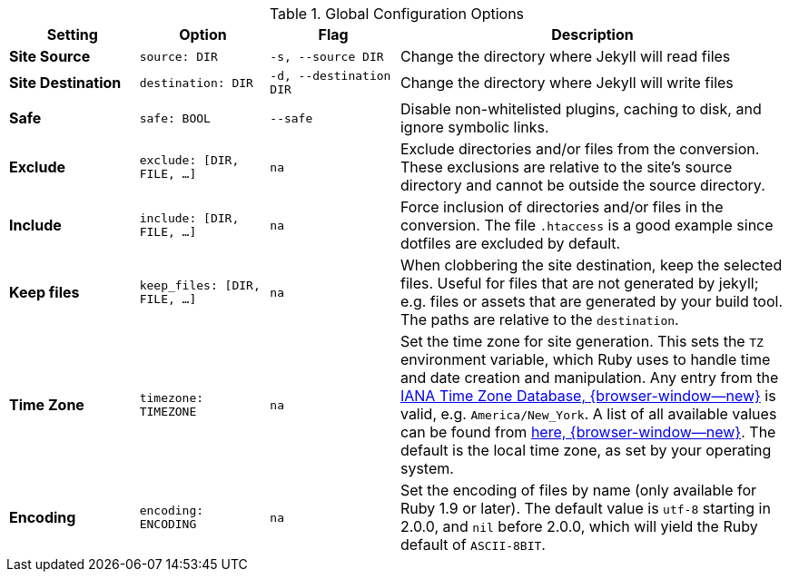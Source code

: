
.Global Configuration Options
[cols="2a,2a,2a,6a", width="100%", options="header", role="rtable mt-4"]
|===
|Setting |Option |Flag |Description

|*Site Source*
|`source: DIR`
|`-s, --source DIR`
|Change the directory where Jekyll will read files

|*Site Destination*
|`destination: DIR` +
|`-d, --destination DIR`
|Change the directory where Jekyll will write files

|*Safe*
|`safe: BOOL`
|`--safe`
|Disable non-whitelisted plugins, caching to disk, and ignore symbolic links.

|*Exclude*
|`exclude: [DIR, FILE, ...]`
|`na`
|Exclude directories and/or files from the conversion. These exclusions
are relative to the site's source directory and cannot be outside the
source directory.

|*Include*
|`include: [DIR, FILE, ...]`
|`na`
|Force inclusion of directories and/or files in the conversion.
The file `.htaccess` is a good example since dotfiles are excluded
by default.

|*Keep files*
|`keep_files: [DIR, FILE, ...]`
|`na`
|When clobbering the site destination, keep the selected files. Useful
for files that are not generated by jekyll; e.g. files or assets that
are generated by your build tool. The paths are relative to the
`destination`.

|*Time Zone*
|`timezone: TIMEZONE`
|`na`
|Set the time zone for site generation. This sets the `TZ` environment
variable, which Ruby uses to handle time and date creation and
manipulation. Any entry from the
https://en.wikipedia.org/wiki/Tz_database[IANA Time Zone Database, {browser-window--new}]
is valid, e.g. `America/New_York`. A list of all available values can be
found from
https://en.wikipedia.org/wiki/List_of_tz_database_time_zones[here, {browser-window--new}].
The default is the local time zone, as set by your operating system.

|*Encoding*
|`encoding: ENCODING`
|`na`
|Set the encoding of files by name (only available for Ruby 1.9 or later).
The default value is `utf-8` starting in 2.0.0, and `nil` before 2.0.0,
which will yield the Ruby default of `ASCII-8BIT`.

|===

